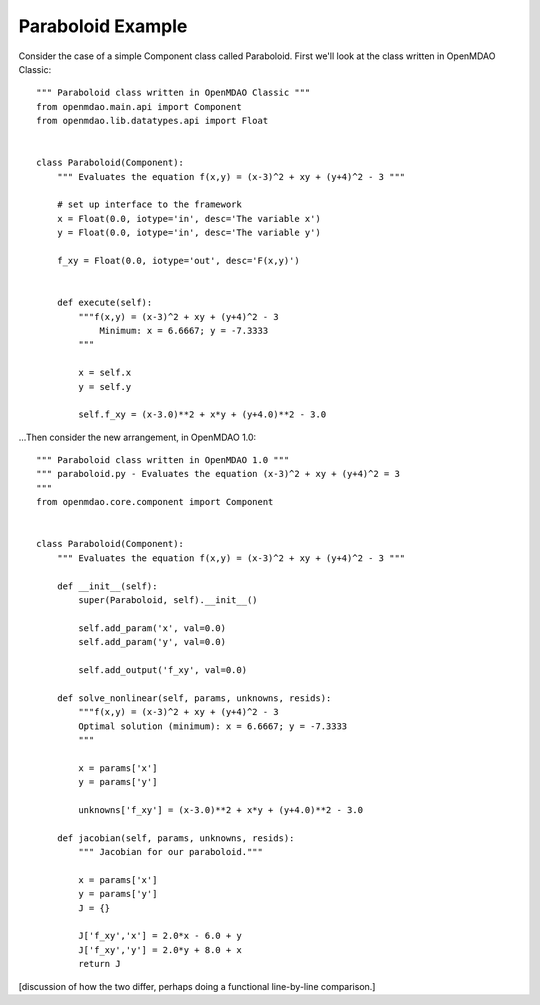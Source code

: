 Paraboloid Example
------------------

Consider the case of a simple Component class called Paraboloid.  First we'll look
at the class written in OpenMDAO Classic:

::

    """ Paraboloid class written in OpenMDAO Classic """
    from openmdao.main.api import Component
    from openmdao.lib.datatypes.api import Float


    class Paraboloid(Component):
        """ Evaluates the equation f(x,y) = (x-3)^2 + xy + (y+4)^2 - 3 """

        # set up interface to the framework
        x = Float(0.0, iotype='in', desc='The variable x')
        y = Float(0.0, iotype='in', desc='The variable y')

        f_xy = Float(0.0, iotype='out', desc='F(x,y)')


        def execute(self):
            """f(x,y) = (x-3)^2 + xy + (y+4)^2 - 3
                Minimum: x = 6.6667; y = -7.3333
            """

            x = self.x
            y = self.y

            self.f_xy = (x-3.0)**2 + x*y + (y+4.0)**2 - 3.0


...Then consider the new arrangement, in OpenMDAO 1.0:

::

    """ Paraboloid class written in OpenMDAO 1.0 """
    """ paraboloid.py - Evaluates the equation (x-3)^2 + xy + (y+4)^2 = 3
    """
    from openmdao.core.component import Component


    class Paraboloid(Component):
        """ Evaluates the equation f(x,y) = (x-3)^2 + xy + (y+4)^2 - 3 """

        def __init__(self):
            super(Paraboloid, self).__init__()

            self.add_param('x', val=0.0)
            self.add_param('y', val=0.0)

            self.add_output('f_xy', val=0.0)

        def solve_nonlinear(self, params, unknowns, resids):
            """f(x,y) = (x-3)^2 + xy + (y+4)^2 - 3
            Optimal solution (minimum): x = 6.6667; y = -7.3333
            """

            x = params['x']
            y = params['y']

            unknowns['f_xy'] = (x-3.0)**2 + x*y + (y+4.0)**2 - 3.0

        def jacobian(self, params, unknowns, resids):
            """ Jacobian for our paraboloid."""

            x = params['x']
            y = params['y']
            J = {}

            J['f_xy','x'] = 2.0*x - 6.0 + y
            J['f_xy','y'] = 2.0*y + 8.0 + x
            return J


[discussion of how the two differ, perhaps doing a functional line-by-line comparison.]
